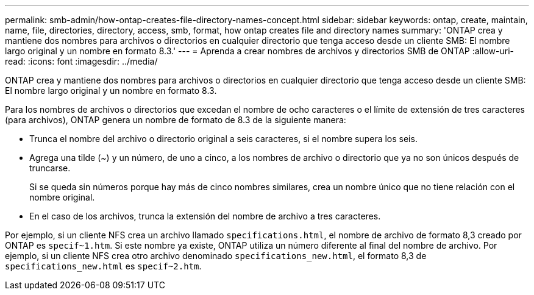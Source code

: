 ---
permalink: smb-admin/how-ontap-creates-file-directory-names-concept.html 
sidebar: sidebar 
keywords: ontap, create, maintain, name, file, directories, directory, access, smb, format, how ontap creates file and directory names 
summary: 'ONTAP crea y mantiene dos nombres para archivos o directorios en cualquier directorio que tenga acceso desde un cliente SMB: El nombre largo original y un nombre en formato 8.3.' 
---
= Aprenda a crear nombres de archivos y directorios SMB de ONTAP
:allow-uri-read: 
:icons: font
:imagesdir: ../media/


[role="lead"]
ONTAP crea y mantiene dos nombres para archivos o directorios en cualquier directorio que tenga acceso desde un cliente SMB: El nombre largo original y un nombre en formato 8.3.

Para los nombres de archivos o directorios que excedan el nombre de ocho caracteres o el límite de extensión de tres caracteres (para archivos), ONTAP genera un nombre de formato de 8.3 de la siguiente manera:

* Trunca el nombre del archivo o directorio original a seis caracteres, si el nombre supera los seis.
* Agrega una tilde (~) y un número, de uno a cinco, a los nombres de archivo o directorio que ya no son únicos después de truncarse.
+
Si se queda sin números porque hay más de cinco nombres similares, crea un nombre único que no tiene relación con el nombre original.

* En el caso de los archivos, trunca la extensión del nombre de archivo a tres caracteres.


Por ejemplo, si un cliente NFS crea un archivo llamado `specifications.html`, el nombre de archivo de formato 8,3 creado por ONTAP es `specif~1.htm`. Si este nombre ya existe, ONTAP utiliza un número diferente al final del nombre de archivo. Por ejemplo, si un cliente NFS crea otro archivo denominado `specifications_new.html`, el formato 8,3 de `specifications_new.html` es `specif~2.htm`.
